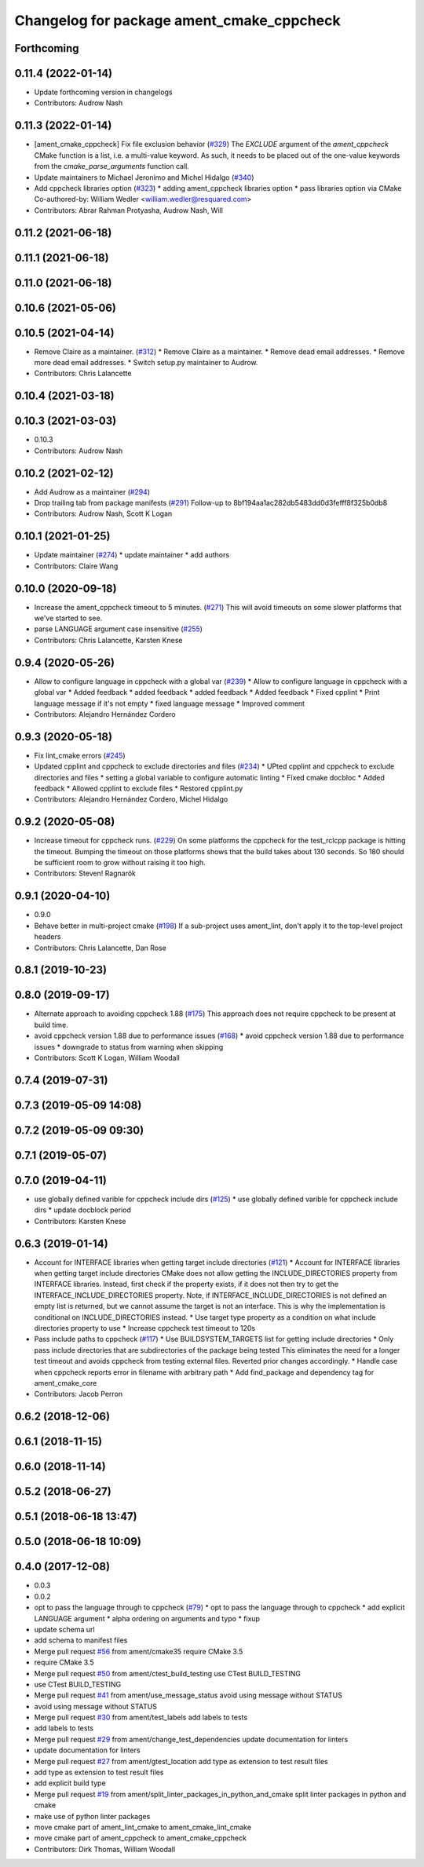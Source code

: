 ^^^^^^^^^^^^^^^^^^^^^^^^^^^^^^^^^^^^^^^^^^
Changelog for package ament_cmake_cppcheck
^^^^^^^^^^^^^^^^^^^^^^^^^^^^^^^^^^^^^^^^^^

Forthcoming
-----------

0.11.4 (2022-01-14)
-------------------
* Update forthcoming version in changelogs
* Contributors: Audrow Nash

0.11.3 (2022-01-14)
-------------------
* [ament_cmake_cppcheck] Fix file exclusion behavior (`#329 <https://github.com/ament/ament_lint/issues/329>`_)
  The `EXCLUDE` argument of the `ament_cppcheck` CMake function is
  a list, i.e. a multi-value keyword. As such, it needs to be placed
  out of the one-value keywords from the `cmake_parse_arguments`
  function call.
* Update maintainers to Michael Jeronimo and Michel Hidalgo (`#340 <https://github.com/ament/ament_lint/issues/340>`_)
* Add cppcheck libraries option (`#323 <https://github.com/ament/ament_lint/issues/323>`_)
  * adding ament_cppcheck libraries option
  * pass libraries option via CMake
  Co-authored-by: William Wedler <william.wedler@resquared.com>
* Contributors: Abrar Rahman Protyasha, Audrow Nash, Will

0.11.2 (2021-06-18)
-------------------

0.11.1 (2021-06-18)
-------------------

0.11.0 (2021-06-18)
-------------------

0.10.6 (2021-05-06)
-------------------

0.10.5 (2021-04-14)
-------------------
* Remove Claire as a maintainer. (`#312 <https://github.com/ament/ament_lint/issues/312>`_)
  * Remove Claire as a maintainer.
  * Remove dead email addresses.
  * Remove more dead email addresses.
  * Switch setup.py maintainer to Audrow.
* Contributors: Chris Lalancette

0.10.4 (2021-03-18)
-------------------

0.10.3 (2021-03-03)
-------------------
* 0.10.3
* Contributors: Audrow Nash

0.10.2 (2021-02-12)
-------------------
* Add Audrow as a maintainer (`#294 <https://github.com/ament/ament_lint/issues/294>`_)
* Drop trailing tab from package manifests (`#291 <https://github.com/ament/ament_lint/issues/291>`_)
  Follow-up to 8bf194aa1ac282db5483dd0d3fefff8f325b0db8
* Contributors: Audrow Nash, Scott K Logan

0.10.1 (2021-01-25)
-------------------
* Update maintainer (`#274 <https://github.com/ament/ament_lint/issues/274>`_)
  * update maintainer
  * add authors
* Contributors: Claire Wang

0.10.0 (2020-09-18)
-------------------
* Increase the ament_cppcheck timeout to 5 minutes. (`#271 <https://github.com/ament/ament_lint/issues/271>`_)
  This will avoid timeouts on some slower platforms that we've
  started to see.
* parse LANGUAGE argument case insensitive (`#255 <https://github.com/ament/ament_lint/issues/255>`_)
* Contributors: Chris Lalancette, Karsten Knese

0.9.4 (2020-05-26)
------------------
* Allow to configure language in cppcheck with a global var (`#239 <https://github.com/ament/ament_lint/issues/239>`_)
  * Allow to configure language in cppcheck with a global var
  * Added feedback
  * added feedback
  * added feedback
  * Added feedback
  * Fixed cpplint
  * Print language message if it's not empty
  * fixed language message
  * Improved comment
* Contributors: Alejandro Hernández Cordero

0.9.3 (2020-05-18)
------------------
* Fix lint_cmake errors (`#245 <https://github.com/ament/ament_lint/issues/245>`_)
* Updated cpplint and cppcheck to exclude directories and files (`#234 <https://github.com/ament/ament_lint/issues/234>`_)
  * UPted cpplint and cppcheck to exclude directories and files
  * setting a global variable to configure automatic linting
  * Fixed cmake docbloc
  * Added feedback
  * Allowed cpplint to exclude files
  * Restored cpplint.py
* Contributors: Alejandro Hernández Cordero, Michel Hidalgo

0.9.2 (2020-05-08)
------------------
* Increase timeout for cppcheck runs. (`#229 <https://github.com/ament/ament_lint/issues/229>`_)
  On some platforms the cppcheck for the test_rclcpp package is hitting
  the timeout. Bumping the timeout on those platforms shows that the build
  takes about 130 seconds. So 180 should be sufficient room to grow
  without raising it too high.
* Contributors: Steven! Ragnarök

0.9.1 (2020-04-10)
------------------
* 0.9.0
* Behave better in multi-project cmake (`#198 <https://github.com/ament/ament_lint/issues/198>`_)
  If a sub-project uses ament_lint, don't apply it to the top-level project headers
* Contributors: Chris Lalancette, Dan Rose

0.8.1 (2019-10-23)
------------------

0.8.0 (2019-09-17)
------------------
* Alternate approach to avoiding cppcheck 1.88 (`#175 <https://github.com/ament/ament_lint/issues/175>`_)
  This approach does not require cppcheck to be present at build time.
* avoid cppcheck version 1.88 due to performance issues (`#168 <https://github.com/ament/ament_lint/issues/168>`_)
  * avoid cppcheck version 1.88 due to performance issues
  * downgrade to status from warning when skipping
* Contributors: Scott K Logan, William Woodall

0.7.4 (2019-07-31)
------------------

0.7.3 (2019-05-09 14:08)
------------------------

0.7.2 (2019-05-09 09:30)
------------------------

0.7.1 (2019-05-07)
------------------

0.7.0 (2019-04-11)
------------------
* use globally defined varible for cppcheck include dirs (`#125 <https://github.com/ament/ament_lint/issues/125>`_)
  * use globally defined varible for cppcheck include dirs
  * update docblock
  period
* Contributors: Karsten Knese

0.6.3 (2019-01-14)
------------------
* Account for INTERFACE libraries when getting target include directories (`#121 <https://github.com/ament/ament_lint/issues/121>`_)
  * Account for INTERFACE libraries when getting target include directories
  CMake does not allow getting the INCLUDE_DIRECTORIES property from
  INTERFACE libraries.
  Instead, first check if the property exists, if it does not then try to
  get the INTERFACE_INCLUDE_DIRECTORIES property.
  Note, if INTERFACE_INCLUDE_DIRECTORIES is not defined an empty list is
  returned, but we cannot assume the target is not an interface.
  This is why the implementation is conditional on INCLUDE_DIRECTORIES
  instead.
  * Use target type property as a condition on what include directories property to use
  * Increase cppcheck test timeout to 120s
* Pass include paths to cppcheck (`#117 <https://github.com/ament/ament_lint/issues/117>`_)
  * Use BUILDSYSTEM_TARGETS list for getting include directories
  * Only pass include directories that are subdirectories of the package being tested
  This eliminates the need for a longer test timeout and avoids cppcheck from testing external files.
  Reverted prior changes accordingly.
  * Handle case when cppcheck reports error in filename with arbitrary path
  * Add find_package and dependency tag for ament_cmake_core
* Contributors: Jacob Perron

0.6.2 (2018-12-06)
------------------

0.6.1 (2018-11-15)
------------------

0.6.0 (2018-11-14)
------------------

0.5.2 (2018-06-27)
------------------

0.5.1 (2018-06-18 13:47)
------------------------

0.5.0 (2018-06-18 10:09)
------------------------

0.4.0 (2017-12-08)
------------------
* 0.0.3
* 0.0.2
* opt to pass the language through to cppcheck (`#79 <https://github.com/ament/ament_lint/issues/79>`_)
  * opt to pass the language through to cppcheck
  * add explicit LANGUAGE argument
  * alpha ordering on arguments and typo
  * fixup
* update schema url
* add schema to manifest files
* Merge pull request `#56 <https://github.com/ament/ament_lint/issues/56>`_ from ament/cmake35
  require CMake 3.5
* require CMake 3.5
* Merge pull request `#50 <https://github.com/ament/ament_lint/issues/50>`_ from ament/ctest_build_testing
  use CTest BUILD_TESTING
* use CTest BUILD_TESTING
* Merge pull request `#41 <https://github.com/ament/ament_lint/issues/41>`_ from ament/use_message_status
  avoid using message without STATUS
* avoid using message without STATUS
* Merge pull request `#30 <https://github.com/ament/ament_lint/issues/30>`_ from ament/test_labels
  add labels to tests
* add labels to tests
* Merge pull request `#29 <https://github.com/ament/ament_lint/issues/29>`_ from ament/change_test_dependencies
  update documentation for linters
* update documentation for linters
* Merge pull request `#27 <https://github.com/ament/ament_lint/issues/27>`_ from ament/gtest_location
  add type as extension to test result files
* add type as extension to test result files
* add explicit build type
* Merge pull request `#19 <https://github.com/ament/ament_lint/issues/19>`_ from ament/split_linter_packages_in_python_and_cmake
  split linter packages in python and cmake
* make use of python linter packages
* move cmake part of ament_lint_cmake to ament_cmake_lint_cmake
* move cmake part of ament_cppcheck to ament_cmake_cppcheck
* Contributors: Dirk Thomas, William Woodall
